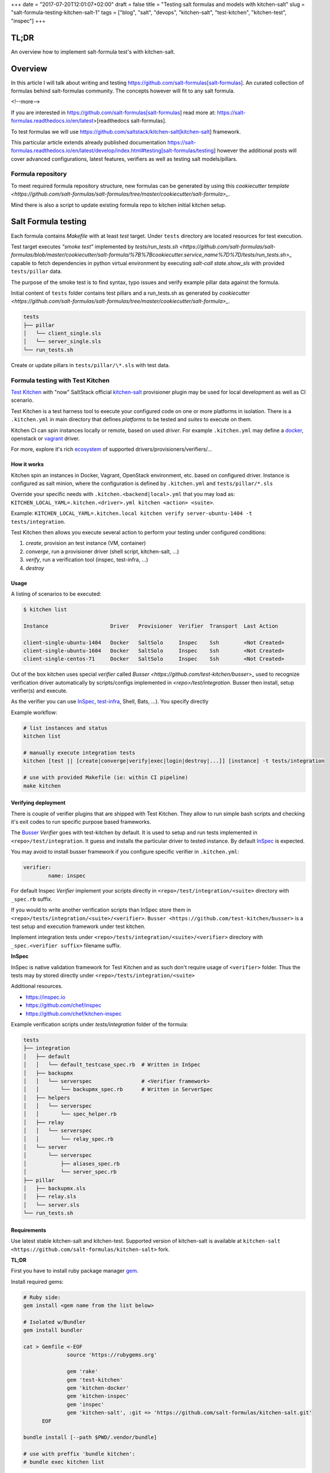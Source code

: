 +++
date = "2017-07-20T12:01:07+02:00"
draft = false
title = "Testing salt formulas and models with kitchen-salt"
slug = "salt-formula-testing-kitchen-salt-1"
tags = ["blog", "salt", "devops", "kitchen-salt", "test-kitchen", "kitchen-test", "inspec"]
+++


TL;DR
=====

An overview how to implement salt-formula test's with kitchen-salt.


Overview
========

In this article I will talk about writing and testing https://github.com/salt-formulas[salt-formulas].
An curated collection of formulas behind salt-formulas community. The concepts however will fit to any
salt formula.

<!--more-->

If you are interested in https://github.com/salt-formulas[salt-formulas] read more at:
https://salt-formulas.readthedocs.io/en/latest>[readthedocs salt-formulas].

To test formulas we will use https://github.com/saltstack/kitchen-salt[kitchen-salt] framework.

This particular article extends already published documentation 
https://salt-formulas.readthedocs.io/en/latest/develop/index.html#testing[salt-formulas/testing] however
the additional posts will cover advanced configurations, latest features, verifiers as well as
testing salt models/pillars.


Formula repository
------------------------

To meet required formula repository structure, new formulas can be generated by using this
`cookiecutter template <https://github.com/salt-formulas/salt-formulas/tree/master/cookiecutter/salt-formula>_`.


Mind there is also a script to update existing formula repo to kitchen initial kitchen setup.

Salt Formula testing
====================

Each formula contains *Makefile* with at least *test* target.
Under ``tests`` directory are located resources for test execution.

Test target executes *"smoke test"* implemented by `tests/run_tests.sh <https://github.com/salt-formulas/salt-formulas/blob/master/cookiecutter/salt-formula/%7B%7Bcookiecutter.service_name%7D%7D/tests/run_tests.sh>_`
capable to fetch dependencies in python virtual environment by executing
`salt-call state.show_sls` with provided ``tests/pillar`` data.

The purpose of the smoke test is to find syntax, typo issues and verify
example pillar data against the formula.

Initial content of ``tests`` folder contains test pillars and a run_tests.sh as generated by 
`cookiecutter <https://github.com/salt-formulas/salt-formulas/tree/master/cookiecutter/salt-formula>_`.

.. code-block:: text

  tests
  ├── pillar
  │   └── client_single.sls
  │   └── server_single.sls
  └── run_tests.sh

Create or update pillars in ``tests/pillar/\*.sls`` with test data.


Formula testing with Test Kitchen
---------------------------------

`Test Kitchen <http://kitchen.ci>`_ with "now" SaltStack official `kitchen-salt <https://github.com/saltstack/kitchen-salt>`_ provisioner
plugin may be used for local development as well as CI scenario.

Test Kitchen is a test harness tool to execute your configured code on one or more platforms in isolation.
There is a ``.kitchen.yml`` in main directory that defines *platforms* to be tested and *suites* to execute on them.

Kitchen CI can spin instances locally or remote, based on used *driver*.
For example ``.kitchen.yml`` may define a
`docker  <https://github.com/test-kitchen/kitchen-docker>`_, openstack or
`vagrant <https://github.com/test-kitchen/kitchen-vagrant>`_ driver.

For more, explore it's rich
`ecosystem <https://github.com/test-kitchen/test-kitchen/blob/master/ECOSYSTEM.md>`_ of supported drivers/provisioners/verifiers/...


How it works
^^^^^^^^^^^^

Kitchen spin an instances in Docker, Vagrant, OpenStack environment, etc. based on configured driver.
Instance is configured as salt minion, where the configuration is defined by ``.kitchen.yml`` and ``tests/pillar/*.sls``

Override your specific needs with ``.kitchen.<backend|local>.yml`` that you may load as:
``KITCHEN_LOCAL_YAML=.kitchen.<driver>.yml kitchen <action> <suite>``.

Example: ``KITCHEN_LOCAL_YAML=.kitchen.local kitchen verify server-ubuntu-1404 -t tests/integration``.

Test Kitchen then allows you execute several action to perform your testing under configured conditions:

1. *create*, provision an test instance (VM, container)
2. *converge*, run a provisioner driver (shell script, kitchen-salt, ...)
3. *verify*, run a verification tool    (inspec, test-infra, ...)
4. *destroy*

Usage
^^^^^

A listing of scenarios to be executed:

.. code-block:: shell

  $ kitchen list

  Instance                    Driver   Provisioner  Verifier  Transport  Last Action

  client-single-ubuntu-1404   Docker   SaltSolo     Inspec    Ssh        <Not Created>
  client-single-ubuntu-1604   Docker   SaltSolo     Inspec    Ssh        <Not Created>
  client-single-centos-71     Docker   SaltSolo     Inspec    Ssh        <Not Created>

Out of the box kitchen uses special *verifier* called `Busser <https://github.com/test-kitchen/busser>_` used to recognize
verification driver automatically by scripts/configs implemented in `<repo>/test/integration`. Busser then install, setup
verifier(s) and execute.

As the verifier you can use
`InSpec <https://github.com/chef/kitchen-inspec>`_, `test-infra <https://github.com/chef/kitchen-inspec>`_, Shell, Bats,
...).
You specify directly


Example workflow:

.. code-block:: shell

 # list instances and status
 kitchen list

 # manually execute integration tests
 kitchen [test || [create|converge|verify|exec|login|destroy|...]] [instance] -t tests/integration

 # use with provided Makefile (ie: within CI pipeline)
 make kitchen


Verifying deployment
^^^^^^^^^^^^^^^^^^^^

There is couple of verifier plugins that are shipped with Test Kitchen. They allow to run simple bash scripts and checking
it's exit codes to run specific purpose based frameworks.

The `Busser <https://github.com/test-kitchen/busser>`_ *Verifier* goes with test-kitchen by default.
It is used to setup and run tests implemented in ``<repo>/test/integration``. It guess and installs the particular driver to tested instance.
By default `InSpec <https://github.com/chef/kitchen-inspec>`_ is expected.

You may avoid to install busser framework if you configure specific verifier in ``.kitchen.yml``:

.. code-block:: yaml

	verifier:
		name: inspec

For default Inspec *Verifier* implement your scripts directly in ``<repo>/test/integration/<suite>`` directory with ``_spec.rb``
suffix.

If you would to write another verification scripts than InSpec store them in ``<repo>/tests/integration/<suite>/<verifier>``.
``Busser <https://github.com/test-kitchen/busser>`` is a test setup and execution framework under test kitchen.

Implement integration tests under ``<repo>/tests/integration/<suite>/<verifier>`` directory with ``_spec.<verifier suffix>`` filename
suffix.

**InSpec**

InSpec is native validation framework for Test Kitchen and as such don't require usage of ``<verifier>`` folder. Thus the tests may by
stored directly under ``<repo>/tests/integration/<suite>``

Additional resources.

* https://inspec.io
* https://github.com/chef/inspec
* https://github.com/chef/kitchen-inspec


Example verification scripts under `tests/integration` folder of the formula:

.. code-block:: text

  tests
  ├── integration
  │   ├── default
  │   │   └── default_testcase_spec.rb  # Written in InSpec
  │   ├── backupmx
  │   │   └── serverspec                # <Verifier framework>
  │   │       └── backupmx_spec.rb      # Written in ServerSpec
  │   ├── helpers
  │   │   └── serverspec
  │   │       └── spec_helper.rb
  │   ├── relay
  │   │   └── serverspec
  │   │       └── relay_spec.rb
  │   └── server
  │       └── serverspec
  │           ├── aliases_spec.rb
  │           └── server_spec.rb
  ├── pillar
  │   ├── backupmx.sls
  │   ├── relay.sls
  │   └── server.sls
  └── run_tests.sh


Requirements
^^^^^^^^^^^^

Use latest stable kitchen-salt and kitchen-test.
Supported version of kitchen-salt is available at ``kitchen-salt <https://github.com/salt-formulas/kitchen-salt>`` fork.

.. note:
  The upstream kitchen-salt has pull request `#78` that track changes in the fork to fully
  use possibilities of salt-formulas.

**TL;DR**

First you have to install ruby package manager `gem <https://rubygems.org/>`_.

Install required gems:

.. code-block:: shell

  # Ruby side:
  gem install <gem name from the list below>

  # Isolated w/Bundler
  gem install bundler

  cat > Gemfile <-EOF
		source 'https://rubygems.org'
		
		gem 'rake'
		gem 'test-kitchen'
		gem 'kitchen-docker'
		gem 'kitchen-inspec'
		gem 'inspec'
		gem 'kitchen-salt', :git => 'https://github.com/salt-formulas/kitchen-salt.git'
	EOF

  bundle install [--path $PWD/.vendor/bundle]

  # use with preffix 'bundle kitchen':
  # bundle exec kitchen list


Create aliases:

.. code-block:: shell

  cat > ~/.${SHELL}rc <-EOF
		alias bk='nocorrect bundle exec kitchen'
		alias kl='nocorrect bundle exec kitchen list'
  EOF


See http://kitchen.ci/ for more details.


**Install procedure**

One may be satisfied installing ruby and gems system-wide right from OS package manager.

If you are an ruby/chef developer you will probably want to use `ChefDK <https://downloads.chef.io/chefdk>`.

For advanced users or the sake of complex environments you may use `rbenv <https://github.com/rbenv/rbenv>`_ for user side ruby installation.

 * https://github.com/rbenv/rbenv
 * http://kitchen.ci/docs/getting-started/installing


An example steps to install user side ruby and prerequisites:

.. code-block:: shell

  # Use package manager to install rbenv and ruby-build
  sudo apt-get install rbenv ruby-build

  # list all available versions:
  rbenv install -l

  # install a Ruby version of your choice or pick latest
  rbenv install $(rbenv install -l|grep -E '^[ ]*[0-9]\.[0-9]+'|tail -1)

  # activate
  rbenv local 2.4.0

  # it's usually a good idea to update rubygems first
  rbenv exec gem update --system

  # install test kitchen
  rbenv exec gem install bundler
  rbenv exec gem install test-kitchen


Continue with the optional ``Gemfile`` in the formula main directory to fetch fine tuned dependencies.
If you use Gemfile and Bundler for local dependencies prepend all command with
``rbenv exec bundler exec`` and possibly set an alias in your ~/.bashrc, etc.

.. code-block:: shell

  cat >> ~/.${SHELL}rc <<-EOF
		alias rk="rbenv exec kitchen"
		alias bk="rbenv exec bundler exec kitchen"
  EOF

With such alias set, you should be able to execute ``rbenv exec bundler exec
make kitchen`` and see test results.


Sample configs
^^^^^^^^^^^^^^

For advanced configs have a look at ``.kitchen*.yml`` examples in `cookiecutter template <https://github.com/salt-formulas/salt-formulas/tree/master/cookiecutter/salt-formula/%7B%7Bcookiecutter.service_name%7D%7D>_`.

**.kitchen.yml**

.. code-block:: yaml

		---
		driver:
		  name: docker
		  hostname: opencontrail
		  use_sudo: true
		
		provisioner:
		  name: salt_solo
		  salt_install: bootstrap
		  salt_bootstrap_url: https://bootstrap.saltstack.com
		  salt_version: latest
		  require_chef: false
		  log_level: error
		  formula: opencontrail
		  grains:
		    noservices: True
		  dependencies:
		    - name: linux
		      repo: git
		      source: https://github.com/salt-formulas/salt-formula-linux
		  state_top:
		    base:
		      "*":
		        - linux
		        - opencontrail
		  pillars:
		    top.sls:
		      base:
		        "*":
		          - linux_repo_openstack
		          - linux_repo_cassandra
		          - linux_repo_opencontrail
		          - linux_repo_mos
		          - linux
		          - opencontrail
		          - opencontrail_juniper
		    linux.sls:
		      linux:
		        system:
		          enabled: true
		          name: opencontrail
		    opencontrail_juniper.sls: {}
		  pillars-from-files:
		    linux_repo_mos.sls: tests/pillar/repo_mos8.sls
		    linux_repo_cassandra.sls: tests/pillar/repo_cassandra.sls
		    linux_repo_openstack.sls: tests/pillar/repo_openstack.sls
		    linux_repo_opencontrail.sls: tests/pillar/repo_opencontrail.sls
		
		verifier:
		  name: inspec
		  sudo: true
		
		platforms:
		  - name: <%= ENV['PLATFORM'] || 'ubuntu-xenial' %>
		    driver_config:
		      image: <%= ENV['PLATFORM'] || 'trevorj/salty-whales:xenial' %>
		      platform: ubuntu
		
		suites:
		
		  - name: <%= ENV['SUITE'] || 'single' %>
		    provisioner:
		      pillars-from-files:
		        opencontrail.sls: tests/pillar/<%= ENV['SUITE'] || 'single' %>.sls
		
		  - name: cluster
		    provisioner:
		      pillars-from-files:
		        opencontrail.sls: tests/pillar/cluster.sls
		
		  - name: analytics
		    provisioner:
		      pillars-from-files:
		        opencontrail.sls: tests/pillar/analytics.sls
		
		  - name: control
		    provisioner:
		      pillars-from-files:
		        opencontrail.sls: tests/pillar/control.sls
		
		  - name: vendor-juniper
		    provisioner:
		      vendor_repo:
		        - type: apt
		          url: http://aptly.local/contrail
		          key_url: http://aptly.local/public.gpg
		          components: main
		          distribution: trusty
		      pillars-from-files:
		        opencontrail.sls: tests/pillar/control.sls
		      pillars:
		        opencontrail_juniper.sls:
		          opencontrail:
		            common:
		              vendor: juniper
		
		
		# vim: ft=yaml sw=2 ts=2 sts=2 tw=125

Continous Integration with Travis
---------------------------------

Salt-formulas uses Travis CI to run smoke and integration tests.
Add ``.travis.yml``:

Sample configs
^^^^^^^^^^^^^^

**.travis.yml**

.. code-block:: yaml

		sudo: required
		services:
		  - docker
		
		# PREREQUISITES
		install:
		  - pip install PyYAML
		  - pip install virtualenv
		  - |
		    test -e Gemfile || cat <<EOF > Gemfile
		    source 'https://rubygems.org'
		    gem 'rake'
		    gem 'test-kitchen'
		    gem 'kitchen-docker'
		    gem 'kitchen-inspec'
		    gem 'inspec'
		    gem 'kitchen-salt', :git => 'https://github.com/salt-formulas/kitchen-salt.git
		  - bundle install
		
		# BUILD MATRIX
		env:
		  - PLATFORM=trevorj/salty-whales:trusty
		  - PLATFORM=trevorj/salty-whales:xenial
		  - PLATFORM=trevorj/salty-whales:xenial-2016.3
		
		# SMOKE TEST
		before_script:
		  - set -o pipefail
		  - make test | tail
		
		# KITCHEN TEST
		script:
		  - bundle exec kitchen test -t tests/integration
		
		# vim: ft=yaml sw=2 ts=2 sts=2 tw=125

Common practices
----------------

**noservices**

At some rare cases execution of given state in the formula is not possible or required.
For these cases set grain ``noservices: True`` and wrap corresponding code as in
the example below:

.. code-block:: jinja

		{%- if not grains.get('noservices', False) %}
		mysql_database_{{ database_name }}:
		  mysql_database.present:
		  - name: {{ database_name }}
		  - character_set: {{ database.get('encoding', 'utf8') }}
		  - connection_user: {{ connection.user }}
		  - connection_pass: {{ connection.password }}
		  - connection_charset: {{ connection.charset }}
		{%- endif %}

As the mysql database might not be available in the given test environment (travis/docker, etc..).

In ``.kitchen.yml`` we set grain ``noservices: True`` by default.

.. code-block:: yaml

		grains:
		  noservices: True


** formula dependencies **

Formula dependencies might be specified in ``<formula repo>/metadata.yml``

.. code-block:: yaml

		name: "galera"
		version: "1.0"
		source: "https://github.com/salt-formulas/salt-formula-galera"
		dependencies:
		- name: mysql
		  source: "https://github.com/salt-formulas/salt-formula-mysql"


While using test-kitchen formula dependencies must be specified in ``.kitchen.yml`` as well.
Dependencies may be installed from git, spm or even apt repository.

.. code-block:: yaml

		provisioner::
		  dependencies:
		    - name: mysql
		      repo: git
		      source: https://github.com/salt-formulas/salt-formula-mysql.git
		    - name: linux
		      repo: git
		      source: https://github.com/salt-formulas/salt-formula-linux.git

For convenience kitchen-salt will read ``metadata.yml`` of these dependencies
and install their dependencies in case you omit them in ``.kitchen.yml``.


** build matrix **

To simplify local CI we ship ``.kitchen.yml`` with limited number of platforms.
(ie: latest ubuntu as a falback option if no ``ENV`` variable ``PLATFORM`` is specified)

However this is later extended on Travis CI while using ``ENV`` variables in build matrix.

``.travis.yml`` snippet:

.. code-block:: yaml

		# BUILD MATRIX
		env:
		  - PLATFORM=trevorj/salty-whales:trusty
		  - PLATFORM=trevorj/salty-whales:xenial

``.kitchen.yml`` snippet:

.. code-block:: yaml

		platforms:
		  - name: <%= ENV['PLATFORM'] || 'ubuntu-xenial' %>
		    driver_config:
		      image: <%= ENV['PLATFORM'] || 'trevorj/salty-whales:xenial' %>
		      platform: ubuntu

.. note:
    We tend to set complex ``PLATFORMS`` and ``SUITE`` etc.. build matrix to run test in parallel
    or with the aim to fit the ``kitchen test`` output in the Travis scrollable terminal buffer.



= Example forumlas

* https://github.com/salt-formulas/salt-formula-salt[salt-formula-salt]
* https://github.com/salt-formulas/salt-formula-nova[salt-formula-nova]
* https://github.com/salt-formulas/salt-formula-linux[salt-formula-linux]
* https://github.com/salt-formulas/salt-formula-reclass[salt-formula-reclass]


# vim: filetype=asciidoc
